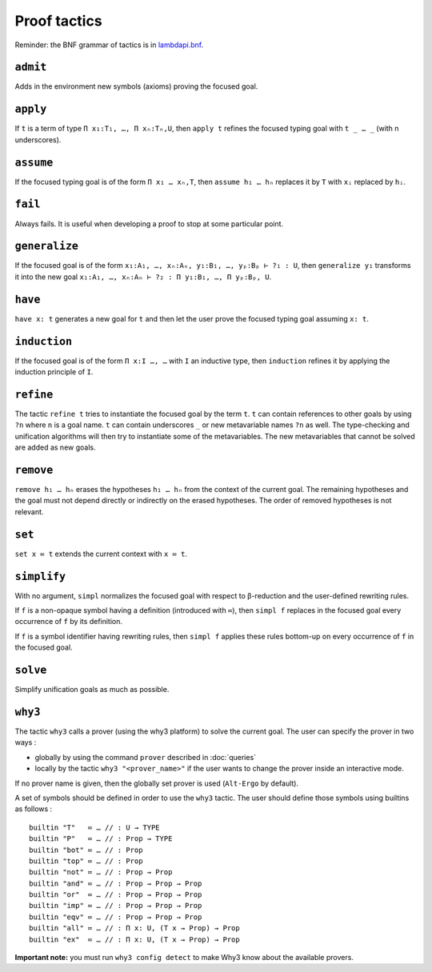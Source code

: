 Proof tactics
=============

Reminder: the BNF grammar of tactics is in `lambdapi.bnf <https://raw.githubusercontent.com/Deducteam/lambdapi/master/doc/lambdapi.bnf>`__.

.. _admit:

``admit``
---------

Adds in the environment new symbols (axioms) proving the focused goal.

.. _apply:

``apply``
---------

If ``t`` is a term of type ``Π x₁:T₁, …, Π xₙ:Tₙ,U``, then ``apply t``
refines the focused typing goal with ``t _ … _`` (with n underscores).

.. _assume:

``assume``
----------

If the focused typing goal is of the form ``Π x₁ … xₙ,T``, then
``assume h₁ … hₙ`` replaces it by ``T`` with ``xᵢ`` replaced by
``hᵢ``.

.. _fail:

``fail``
--------

Always fails. It is useful when developing a proof to stop at some
particular point.

.. _generalize:

``generalize``
--------------

If the focused goal is of the form ``x₁:A₁, …, xₙ:Aₙ, y₁:B₁, …, yₚ:Bₚ
⊢ ?₁ : U``, then ``generalize y₁`` transforms it into the new goal
``x₁:A₁, …, xₙ:Aₙ ⊢ ?₂ : Π y₁:B₁, …, Π yₚ:Bₚ, U``.

.. _have:

``have``
--------

``have x: t`` generates a new goal for ``t`` and then let the user prove
the focused typing goal assuming ``x: t``.

.. _induction:

``induction``
-------------

If the focused goal is of the form ``Π x:I …, …`` with ``I`` an
inductive type, then ``induction`` refines it by applying the
induction principle of ``I``.

.. _refine:

``refine``
----------

The tactic ``refine t`` tries to instantiate the focused goal by the
term ``t``. ``t`` can contain references to other goals by using
``?n`` where ``n`` is a goal name. ``t`` can contain underscores ``_``
or new metavariable names ``?n`` as well. The type-checking and
unification algorithms will then try to instantiate some of the
metavariables. The new metavariables that cannot be solved are added
as new goals.

.. _remove:

``remove``
----------

``remove h₁ … hₙ`` erases the hypotheses ``h₁ … hₙ`` from the context of the current goal.
The remaining hypotheses and the goal must not depend directly or indirectly on the erased hypotheses.
The order of removed hypotheses is not relevant.

.. _set:

``set``
-------

``set x ≔ t`` extends the current context with ``x ≔ t``.

.. _simplify:

``simplify``
------------

With no argument, ``simpl`` normalizes the focused goal with respect
to β-reduction and the user-defined rewriting rules.

If ``f`` is a non-opaque symbol having a definition (introduced with
``≔``), then ``simpl f`` replaces in the focused goal every occurrence
of ``f`` by its definition.

If ``f`` is a symbol identifier having rewriting rules, then ``simpl
f`` applies these rules bottom-up on every occurrence of ``f`` in the
focused goal.

.. _solve:

``solve``
---------

Simplify unification goals as much as possible.

.. _why3:

``why3``
--------

The tactic ``why3`` calls a prover (using the why3 platform) to solve
the current goal. The user can specify the prover in two ways :

* globally by using the command ``prover`` described in :doc:`queries`

* locally by the tactic ``why3 "<prover_name>"`` if the user wants to change the
  prover inside an interactive mode.

If no prover name is given, then the globally set prover is used
(``Alt-Ergo`` by default).

A set of symbols should be defined in order to use the ``why3`` tactic.
The user should define those symbols using builtins as follows :

::

   builtin "T"   ≔ … // : U → TYPE
   builtin "P"   ≔ … // : Prop → TYPE
   builtin "bot" ≔ … // : Prop
   builtin "top" ≔ … // : Prop
   builtin "not" ≔ … // : Prop → Prop
   builtin "and" ≔ … // : Prop → Prop → Prop
   builtin "or"  ≔ … // : Prop → Prop → Prop
   builtin "imp" ≔ … // : Prop → Prop → Prop
   builtin "eqv" ≔ … // : Prop → Prop → Prop
   builtin "all" ≔ … // : Π x: U, (T x → Prop) → Prop
   builtin "ex"  ≔ … // : Π x: U, (T x → Prop) → Prop

**Important note:** you must run ``why3 config detect`` to make
Why3 know about the available provers.

